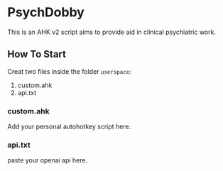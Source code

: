 * PsychDobby

This is an AHK v2 script aims to provide aid in clinical psychiatric work.

#+html: <p align="center"><img src="./assets/PsychDobby.webp" /></p>

** How To Start

Creat two files inside the folder =userspace=:
1. custom.ahk
2. api.txt

*** custom.ahk

Add your personal autohotkey script here.

*** api.txt

paste your openai api here.

   
